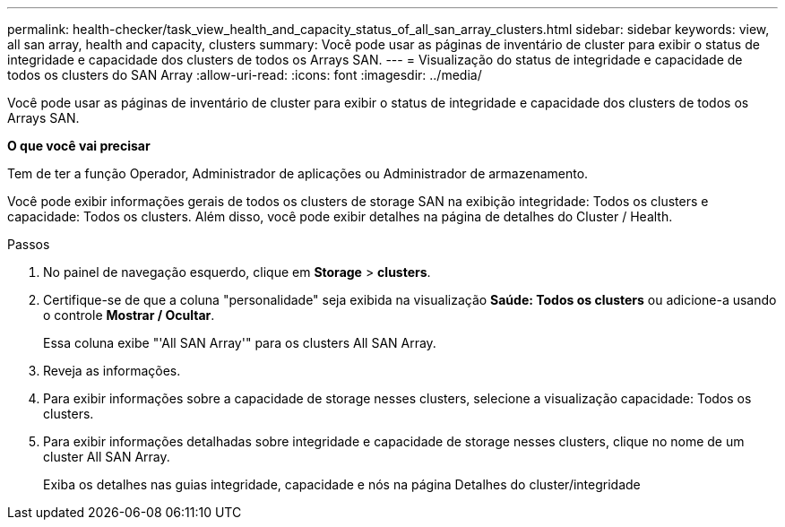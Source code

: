 ---
permalink: health-checker/task_view_health_and_capacity_status_of_all_san_array_clusters.html 
sidebar: sidebar 
keywords: view, all san array, health and capacity, clusters 
summary: Você pode usar as páginas de inventário de cluster para exibir o status de integridade e capacidade dos clusters de todos os Arrays SAN. 
---
= Visualização do status de integridade e capacidade de todos os clusters do SAN Array
:allow-uri-read: 
:icons: font
:imagesdir: ../media/


[role="lead"]
Você pode usar as páginas de inventário de cluster para exibir o status de integridade e capacidade dos clusters de todos os Arrays SAN.

*O que você vai precisar*

Tem de ter a função Operador, Administrador de aplicações ou Administrador de armazenamento.

Você pode exibir informações gerais de todos os clusters de storage SAN na exibição integridade: Todos os clusters e capacidade: Todos os clusters. Além disso, você pode exibir detalhes na página de detalhes do Cluster / Health.

.Passos
. No painel de navegação esquerdo, clique em *Storage* > *clusters*.
. Certifique-se de que a coluna "personalidade" seja exibida na visualização *Saúde: Todos os clusters* ou adicione-a usando o controle *Mostrar / Ocultar*.
+
Essa coluna exibe "'All SAN Array'" para os clusters All SAN Array.

. Reveja as informações.
. Para exibir informações sobre a capacidade de storage nesses clusters, selecione a visualização capacidade: Todos os clusters.
. Para exibir informações detalhadas sobre integridade e capacidade de storage nesses clusters, clique no nome de um cluster All SAN Array.
+
Exiba os detalhes nas guias integridade, capacidade e nós na página Detalhes do cluster/integridade


